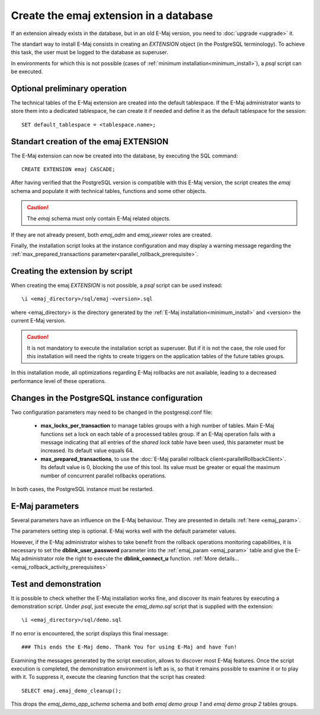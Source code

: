 Create the emaj extension in a database
=======================================

If an extension already exists in the database, but in an old E-Maj version, you need to :doc:`upgrade <upgrade>` it.

The standart way to install E-Maj consists in creating an *EXTENSION* object (in the PostgreSQL terminology). To achieve this task, the user must be logged to the database as superuser.

In environments for which this is not possible (cases of :ref:`minimum installation<minimum_install>`), a *psql* script can be executed.

.. _preliminary_operations:

Optional preliminary operation
------------------------------

The technical tables of the E-Maj extension are created into the default tablespace. If the E-Maj administrator wants to store them into a dedicated tablespace, he can create it if needed and define it as the default tablespace for the session::

   SET default_tablespace = <tablespace.name>;

.. _create_emaj_extension:

Standart creation of the emaj EXTENSION
---------------------------------------

The E-Maj extension can now be created into the database, by executing the SQL command::

   CREATE EXTENSION emaj CASCADE;

After having verified that the PostgreSQL version is compatible with this E-Maj version, the script creates the *emaj* schema and populate it with technical tables, functions and some other objects.

.. caution::

   The *emaj* schema must only contain E-Maj related objects.

If they are not already present, both *emaj_adm* and *emaj_viewer* roles are created.

Finally, the installation script looks at the instance configuration and may display a warning message regarding the :ref:`max_prepared_transactions parameter<parallel_rollback_prerequisite>`.

Creating the extension by script
--------------------------------

When creating the emaj *EXTENSION* is not possible, a *psql* script can be used instead::

   \i <emaj_directory>/sql/emaj-<version>.sql

where <emaj_directory> is the directory generated by the :ref:`E-Maj installation<minimum_install>` and <version> the current E-Maj version.

.. caution::

   It is not mandatory to execute the installation script as superuser. But if it is not the case, the role used for this installation will need the rights to create triggers on the application tables of the future tables groups.

In this installation mode, all optimizations regarding E-Maj rollbacks are not available, leading to a decreased performance level of these operations.

Changes in the PostgreSQL instance configuration
------------------------------------------------

Two configuration parameters may need to be changed in the postgresql.conf file:

  * **max_locks_per_transaction** to manage tables groups with a high number of tables. Main E-Maj functions set a lock on each table of a processed tables group. If an E-Maj operation fails with a message indicating that all entries of the *shared lock table* have been used, this parameter must be increased. Its default value equals 64.

  * **max_prepared_transactions**, to use the :doc:`E-Maj parallel rollback client<parallelRollbackClient>`. Its default value is 0, blocking the use of this tool. Its value must be greater or equal the maximum number of concurrent parallel rollbacks operations.

In both cases, the PostgreSQL instance must be restarted.

E-Maj parameters
----------------

Several parameters have an influence on the E-Maj behaviour. They are presented in details :ref:`here <emaj_param>`.

The parameters setting step is optional. E-Maj works well with the default parameter values.

However, if the E-Maj administrator wishes to take benefit from the rollback operations monitoring capabilities, it is necessary to set the **dblink_user_password** parameter into the :ref:`emaj_param <emaj_param>` table and give the E-Maj administrator role the right to execute the **dblink_connect_u** function. :ref:`More details... <emaj_rollback_activity_prerequisites>`

Test and demonstration
----------------------

It is possible to check whether the E-Maj installation works fine, and discover its main features by executing a demonstration script. Under *psql*, just execute the *emaj_demo.sql* script that is supplied with the extension::

   \i <emaj_directory>/sql/demo.sql

If no error is encountered, the script displays this final message::

### This ends the E-Maj demo. Thank You for using E-Maj and have fun!

Examining the messages generated by the script execution, allows to discover most E-Maj features. Once the script execution is completed, the demonstration environment is left as is, so that it remains possible to examine it or to play with it. To suppress it, execute the cleaning function that the script has created::

   SELECT emaj.emaj_demo_cleanup();

This drops the *emaj_demo_app_schema* schema and both *emaj demo group 1* and *emaj demo group 2* tables groups.
